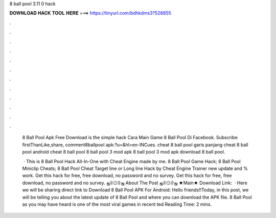 8 ball pool 3.11 0 hack



𝐃𝐎𝐖𝐍𝐋𝐎𝐀𝐃 𝐇𝐀𝐂𝐊 𝐓𝐎𝐎𝐋 𝐇𝐄𝐑𝐄 ===> https://tinyurl.com/bdhkdms3?528855



.



.



.



.



.



.



.



.



.



.



.



.

 8 Ball Pool Apk Free Download is the  simple hack Cara Main Game 8 Ball Pool Di Facebook. Subscribe firstThanLike,share, comment8ballpool apk:?u=&hl=en-INCues. cheat 8 ball pool garis panjang cheat 8 ball pool android cheat 8 ball pool 8 ball pool 3 mod apk 8 ball pool 3 mod apk download 8 ball pool.
 
  · This is 8 Ball Pool Hack All-In-One with Cheat Engine made by me. 8 Ball Pool Game Hack; 8 Ball Pool Miniclip Cheats; 8 Ball Pool Cheat Target line or Long line Hack by Cheat Engine Trainer new update and % work. Get this hack for free, free download, no password and no survey. Get this hack for free, free download, no password and no survey. ஜ۩۞۩ஜ About The Post ஜ۩۞۩ஜ ★Main★ Download Link:   · Here we will be sharing direct link to Download 8 Ball Pool APK For Android: Hello friends!!Today, in this post, we will be telling you about the latest update of 8 Ball Pool and where you can download the APK file. 8 Ball Pool as you may have heard is one of the most viral games in recent ted Reading Time: 2 mins.

